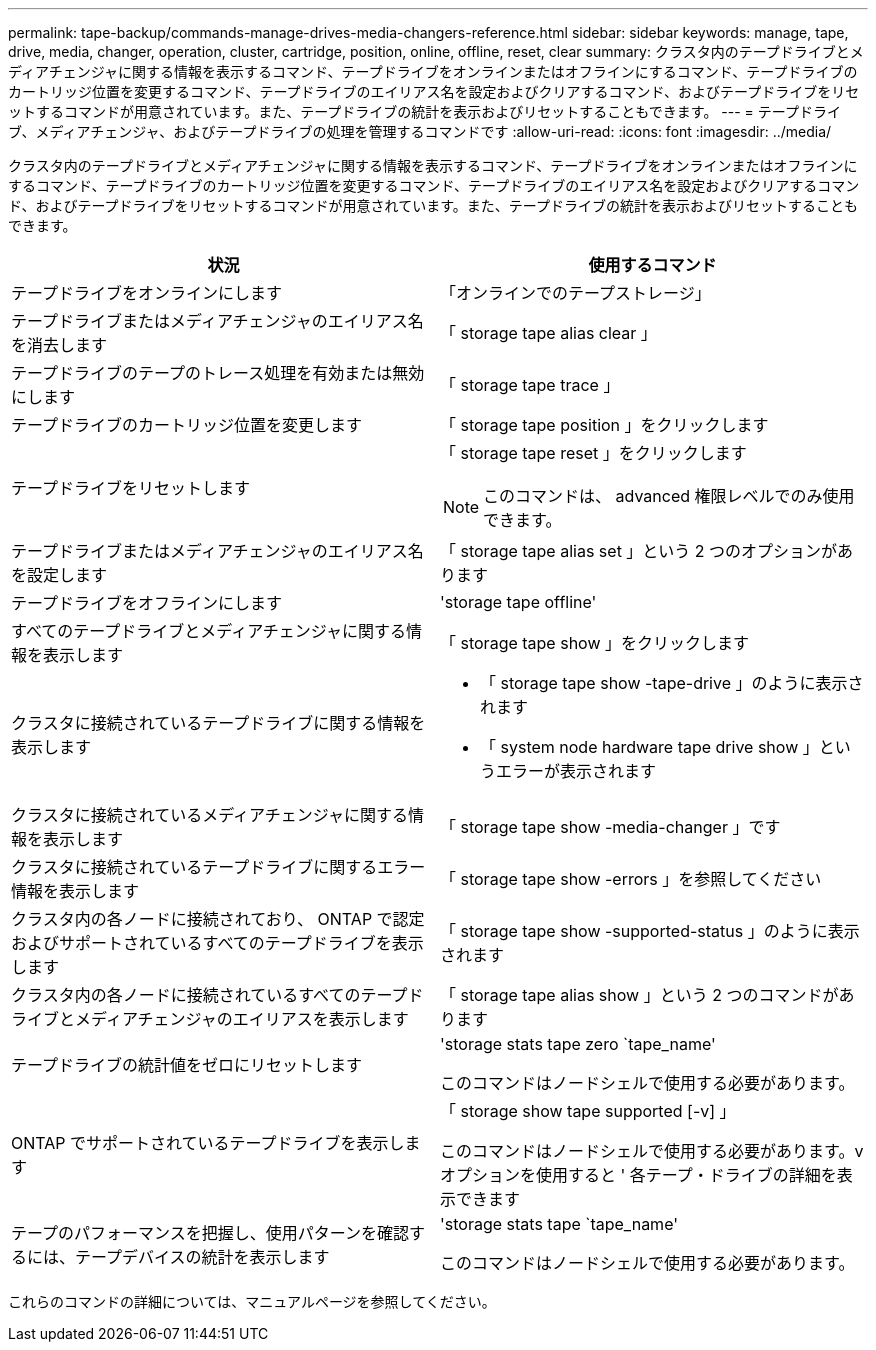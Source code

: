 ---
permalink: tape-backup/commands-manage-drives-media-changers-reference.html 
sidebar: sidebar 
keywords: manage, tape, drive, media, changer, operation, cluster, cartridge, position, online, offline, reset, clear 
summary: クラスタ内のテープドライブとメディアチェンジャに関する情報を表示するコマンド、テープドライブをオンラインまたはオフラインにするコマンド、テープドライブのカートリッジ位置を変更するコマンド、テープドライブのエイリアス名を設定およびクリアするコマンド、およびテープドライブをリセットするコマンドが用意されています。また、テープドライブの統計を表示およびリセットすることもできます。 
---
= テープドライブ、メディアチェンジャ、およびテープドライブの処理を管理するコマンドです
:allow-uri-read: 
:icons: font
:imagesdir: ../media/


[role="lead"]
クラスタ内のテープドライブとメディアチェンジャに関する情報を表示するコマンド、テープドライブをオンラインまたはオフラインにするコマンド、テープドライブのカートリッジ位置を変更するコマンド、テープドライブのエイリアス名を設定およびクリアするコマンド、およびテープドライブをリセットするコマンドが用意されています。また、テープドライブの統計を表示およびリセットすることもできます。

|===
| 状況 | 使用するコマンド 


 a| 
テープドライブをオンラインにします
 a| 
「オンラインでのテープストレージ」



 a| 
テープドライブまたはメディアチェンジャのエイリアス名を消去します
 a| 
「 storage tape alias clear 」



 a| 
テープドライブのテープのトレース処理を有効または無効にします
 a| 
「 storage tape trace 」



 a| 
テープドライブのカートリッジ位置を変更します
 a| 
「 storage tape position 」をクリックします



 a| 
テープドライブをリセットします
 a| 
「 storage tape reset 」をクリックします

[NOTE]
====
このコマンドは、 advanced 権限レベルでのみ使用できます。

====


 a| 
テープドライブまたはメディアチェンジャのエイリアス名を設定します
 a| 
「 storage tape alias set 」という 2 つのオプションがあります



 a| 
テープドライブをオフラインにします
 a| 
'storage tape offline'



 a| 
すべてのテープドライブとメディアチェンジャに関する情報を表示します
 a| 
「 storage tape show 」をクリックします



 a| 
クラスタに接続されているテープドライブに関する情報を表示します
 a| 
* 「 storage tape show -tape-drive 」のように表示されます
* 「 system node hardware tape drive show 」というエラーが表示されます




 a| 
クラスタに接続されているメディアチェンジャに関する情報を表示します
 a| 
「 storage tape show -media-changer 」です



 a| 
クラスタに接続されているテープドライブに関するエラー情報を表示します
 a| 
「 storage tape show -errors 」を参照してください



 a| 
クラスタ内の各ノードに接続されており、 ONTAP で認定およびサポートされているすべてのテープドライブを表示します
 a| 
「 storage tape show -supported-status 」のように表示されます



 a| 
クラスタ内の各ノードに接続されているすべてのテープドライブとメディアチェンジャのエイリアスを表示します
 a| 
「 storage tape alias show 」という 2 つのコマンドがあります



 a| 
テープドライブの統計値をゼロにリセットします
 a| 
'storage stats tape zero `tape_name'

このコマンドはノードシェルで使用する必要があります。



 a| 
ONTAP でサポートされているテープドライブを表示します
 a| 
「 storage show tape supported [-v] 」

このコマンドはノードシェルで使用する必要があります。v オプションを使用すると ' 各テープ・ドライブの詳細を表示できます



 a| 
テープのパフォーマンスを把握し、使用パターンを確認するには、テープデバイスの統計を表示します
 a| 
'storage stats tape `tape_name'

このコマンドはノードシェルで使用する必要があります。

|===
これらのコマンドの詳細については、マニュアルページを参照してください。
